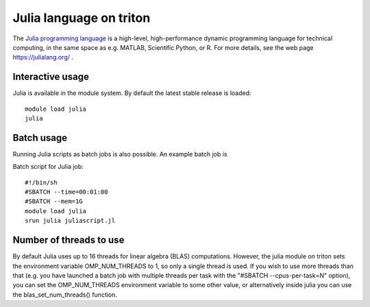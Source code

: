 Julia language on triton
========================

The `Julia programming language <https://julialang.org/>`__ is a
high-level, high-performance dynamic programming language for technical
computing, in the same space as e.g. MATLAB, Scientific Python, or R.
For more details, see the web page https://julialang.org/ .

Interactive usage
-----------------

Julia is available in the module system. By default the latest stable
release is loaded::

  module load julia
  julia

Batch usage
-----------

Running Julia scripts as batch jobs is also possible. An example batch
job is

Batch script for Julia job::

    #!/bin/sh
    #SBATCH --time=00:01:00
    #SBATCH --mem=1G
    module load julia
    srun julia juliascript.jl

Number of threads to use
------------------------

By default Julia uses up to 16 threads for linear algebra (BLAS)
computations. However, the julia module on triton sets the environment
variable OMP\_NUM\_THREADS to 1, so only a single thread is used. If you
wish to use more threads than that (e.g. you have launched a batch job
with multiple threads per task with the "#SBATCH --cpus-per-task=N" option), you can
set the OMP\_NUM\_THREADS environment variable to some other value, or
alternatively inside julia you can use the blas\_set\_num\_threads()
function.

